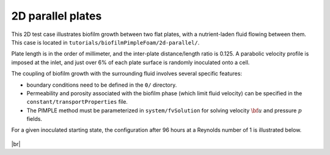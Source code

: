 2D parallel plates
================== 

This 2D test case illustrates biofilm growth between two flat plates, with a nutrient-laden fluid flowing between them. This case is located in ``tutorials/biofilmPimpleFoam/2d-parallel/``.
	   
Plate length is in the order of millimeter, and the inter-plate distance/length ratio is 0.125.
A parabolic velocity profile is imposed at the inlet,
and just over 6% of each plate surface is randomly inoculated onto a cell. 

The coupling of biofilm growth with the surrounding fluid involves several specific features:

- boundary conditions need to be defined in the ``0/`` directory.

- Permeability and porosity associated with the biofilm phase (which limit fluid velocity) can be specified in the ``constant/transportProperties`` file.
  
- The PIMPLE method must be parameterized in ``system/fvSolution`` for solving velocity :math:`\bf u` and pressure :math:`p` fields.
  
For a given inoculated starting state, the configuration after 96 hours at a Reynolds number of 1 is illustrated below.

.. figure:: https://raw.githubusercontent.com/rguibert/public-images/refs/heads/main/biofilmPimpleFoam-tutorial-2d.png
   :width: 700px
   :alt: biofilmPimpleFoam-tutorial-2d.png
   :align: center

|br|
	   
.. |br| raw:: html

  <br/>
